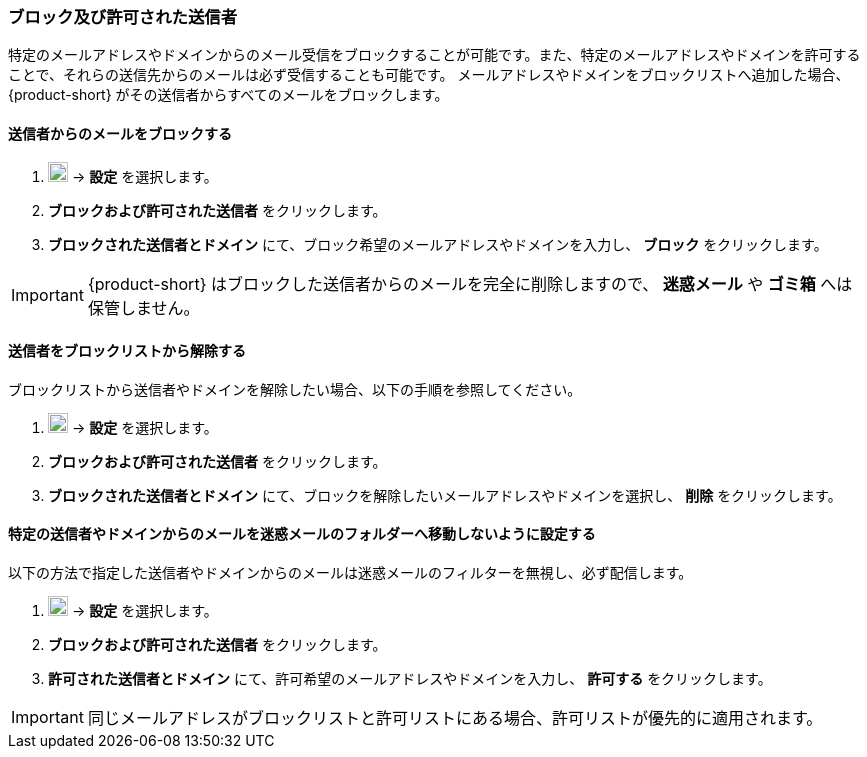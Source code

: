 === ブロック及び許可された送信者
特定のメールアドレスやドメインからのメール受信をブロックすることが可能です。また、特定のメールアドレスやドメインを許可することで、それらの送信先からのメールは必ず受信することも可能です。
メールアドレスやドメインをブロックリストへ追加した場合、{product-short} がその送信者からすべてのメールをブロックします。

==== 送信者からのメールをブロックする

. image:graphics/cog.svg[cog icon, width=20] -> *設定* を選択します。
. *ブロックおよび許可された送信者* をクリックします。
. *ブロックされた送信者とドメイン* にて、ブロック希望のメールアドレスやドメインを入力し、 *ブロック* をクリックします。

IMPORTANT: {product-short} はブロックした送信者からのメールを完全に削除しますので、 *迷惑メール* や *ゴミ箱* へは保管しません。

==== 送信者をブロックリストから解除する
ブロックリストから送信者やドメインを解除したい場合、以下の手順を参照してください。

. image:graphics/cog.svg[cog icon, width=20] -> *設定* を選択します。
. *ブロックおよび許可された送信者* をクリックします。
. *ブロックされた送信者とドメイン* にて、ブロックを解除したいメールアドレスやドメインを選択し、 *削除* をクリックします。

==== 特定の送信者やドメインからのメールを迷惑メールのフォルダーへ移動しないように設定する
以下の方法で指定した送信者やドメインからのメールは迷惑メールのフィルターを無視し、必ず配信します。

. image:graphics/cog.svg[cog icon, width=20] -> *設定* を選択します。
. *ブロックおよび許可された送信者* をクリックします。
. *許可された送信者とドメイン* にて、許可希望のメールアドレスやドメインを入力し、 *許可する* をクリックします。

IMPORTANT: 同じメールアドレスがブロックリストと許可リストにある場合、許可リストが優先的に適用されます。
